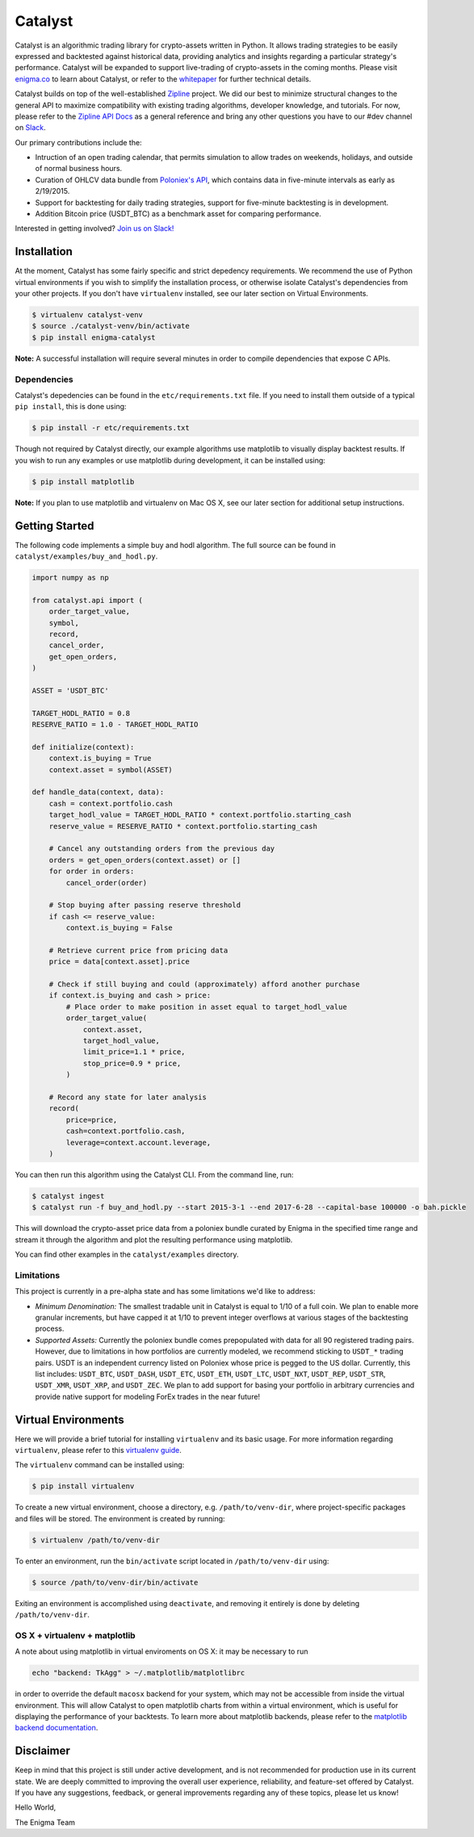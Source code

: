 ========
Catalyst
========

|version status|

Catalyst is an algorithmic trading library for crypto-assets written in Python.
It allows trading strategies to be easily expressed and backtested against historical data, providing analytics and insights regarding a particular strategy's performance.
Catalyst will be expanded to support live-trading of crypto-assets in the coming months.
Please visit `<enigma.co>`_ to learn about Catalyst, or refer to the 
`whitepaper <https://www.enigma.co/enigma_catalyst.pdf>`_ for further technical details.

Catalyst builds on top of the well-established `Zipline <https://github.com/quantopian/zipline>`_ project.
We did our best to minimize structural changes to the general API to maximize compatibility with existing trading algorithms, developer knowledge, and tutorials.
For now, please refer to the `Zipline API Docs <http://zipline.io>`_ as a general reference and bring any other questions you have to our #dev channel on `Slack <https://join.slack.com/enigmacatalyst/shared_invite/MTkzMjQ0MTg1NTczLTE0OTY3MjE3MDEtZGZmMTI5YzI3ZA>`_.

Our primary contributions include the:

- Intruction of an open trading calendar, that permits simulation to allow trades on weekends, holidays, and outside of normal business hours.
- Curation of OHLCV data bundle from `Poloniex's API <https://poloniex.com/support/api/>`_, which contains data in five-minute intervals as early as 2/19/2015.
- Support for backtesting for daily trading strategies, support for five-minute backtesting is in development.
- Addition Bitcoin price (USDT_BTC) as a benchmark asset for comparing performance.

Interested in getting involved?
`Join us on Slack! <https://join.slack.com/enigmacatalyst/shared_invite/MTkzMjQ0MTg1NTczLTE0OTY3MjE3MDEtZGZmMTI5YzI3ZA>`_


Installation
============

At the moment, Catalyst has some fairly specific and strict depedency requirements.
We recommend the use of Python virtual environments if you wish to simplify the installation process, or otherwise isolate Catalyst's dependencies from your other projects.
If you don't have ``virtualenv`` installed, see our later section on Virtual Environments.

.. code-block:: bash

    $ virtualenv catalyst-venv
    $ source ./catalyst-venv/bin/activate
    $ pip install enigma-catalyst

**Note:** A successful installation will require several minutes in order to compile dependencies that expose C APIs.

Dependencies
------------

Catalyst's depedencies can be found in the ``etc/requirements.txt`` file.
If you need to install them outside of a typical ``pip install``, this is done using:

.. code-block:: bash

    $ pip install -r etc/requirements.txt

Though not required by Catalyst directly, our example algorithms use matplotlib to visually display backtest results.
If you wish to run any examples or use matplotlib during development, it can be installed using:

.. code-block:: bash

    $ pip install matplotlib

**Note:** If you plan to use matplotlib and virtualenv on Mac OS X, see our later section for additional setup instructions.

Getting Started
===============

The following code implements a simple buy and hodl algorithm.  The full source can be found in ``catalyst/examples/buy_and_hodl.py``.

.. code:: python

    import numpy as np
    
    from catalyst.api import (
        order_target_value,
        symbol,
        record,
        cancel_order,
        get_open_orders,
    )
    
    ASSET = 'USDT_BTC'
    
    TARGET_HODL_RATIO = 0.8
    RESERVE_RATIO = 1.0 - TARGET_HODL_RATIO

    def initialize(context):
        context.is_buying = True
        context.asset = symbol(ASSET)

    def handle_data(context, data):
        cash = context.portfolio.cash
        target_hodl_value = TARGET_HODL_RATIO * context.portfolio.starting_cash
        reserve_value = RESERVE_RATIO * context.portfolio.starting_cash
        
        # Cancel any outstanding orders from the previous day
        orders = get_open_orders(context.asset) or []
        for order in orders:
            cancel_order(order)
        
        # Stop buying after passing reserve threshold
        if cash <= reserve_value:
            context.is_buying = False
        
        # Retrieve current price from pricing data
        price = data[context.asset].price
        
        # Check if still buying and could (approximately) afford another purchase                    
        if context.is_buying and cash > price:
            # Place order to make position in asset equal to target_hodl_value
            order_target_value(
                context.asset,
                target_hodl_value,
                limit_price=1.1 * price,
                stop_price=0.9 * price,
            )
        
        # Record any state for later analysis
        record(
            price=price,
            cash=context.portfolio.cash,
            leverage=context.account.leverage,
        )


You can then run this algorithm using the Catalyst CLI. From the command
line, run:

.. code:: bash

    $ catalyst ingest
    $ catalyst run -f buy_and_hodl.py --start 2015-3-1 --end 2017-6-28 --capital-base 100000 -o bah.pickle

This will download the crypto-asset price data from a poloniex bundle
curated by Enigma in the specified time range and stream it through
the algorithm and plot the resulting performance using matplotlib.

You can find other examples in the ``catalyst/examples`` directory.

Limitations
-----------

This project is currently in a pre-alpha state and has some limitations we'd like to address:

- *Minimum Denomination:* The smallest tradable unit in Catalyst is equal to 1/10 of a full coin. We plan to enable more granular increments, but have capped it at 1/10  to prevent integer overflows at various stages of the backtesting process.
- *Supported Assets:* Currently the poloniex bundle comes prepopulated with data for all 90 registered trading pairs. However, due to limitations in how portfolios are currently modeled, we recommend sticking to ``USDT_*`` trading pairs. USDT is an independent currency listed on Poloniex whose price is pegged to the US dollar. Currently, this list includes: ``USDT_BTC``, ``USDT_DASH``, ``USDT_ETC``, ``USDT_ETH``, ``USDT_LTC``, ``USDT_NXT``, ``USDT_REP``, ``USDT_STR``, ``USDT_XMR``, ``USDT_XRP``, and ``USDT_ZEC``. We plan to add support for basing your portfolio in arbitrary currencies and provide native support for modeling ForEx trades in the near future!

Virtual Environments
====================

Here we will provide a brief tutorial for installing ``virtualenv`` and its basic usage.
For more information regarding ``virtualenv``, please refer to this `virtualenv guide <http://python-guide-pt-br.readthedocs.io/en/latest/dev/virtualenvs/>`_.

The ``virtualenv`` command can be installed using:

.. code-block:: bash

    $ pip install virtualenv

To create a new virtual environment, choose a directory, e.g. ``/path/to/venv-dir``, where project-specific packages and files will be stored.  The environment is created by running:

.. code-block:: bash

    $ virtualenv /path/to/venv-dir

To enter an environment, run the ``bin/activate`` script located in ``/path/to/venv-dir`` using:

.. code-block:: bash

    $ source /path/to/venv-dir/bin/activate

Exiting an environment is accomplished using ``deactivate``, and removing it entirely is done by deleting ``/path/to/venv-dir``.

OS X + virtualenv + matplotlib
-------------------------------------

A note about using matplotlib in virtual enviroments on OS X: it may be necessary to run

.. code-block:: python

    echo "backend: TkAgg" > ~/.matplotlib/matplotlibrc

in order to override the default ``macosx`` backend for your system, which may not be accessible from inside the virtual environment.
This will allow Catalyst to open matplotlib charts from within a virtual environment, which is useful for displaying the performance of your backtests.  To learn more about matplotlib backends, please refer to the
`matplotlib backend documentation <https://matplotlib.org/faq/usage_faq.html#what-is-a-backend>`_.

Disclaimer
==========

Keep in mind that this project is still under active development, and is not recommended for production use in its current state.
We are deeply committed to improving the overall user experience, reliability, and feature-set offered by Catalyst.
If you have any suggestions, feedback, or general improvements regarding any of these topics, please let us know!

Hello World,

The Enigma Team

.. |version status| image:: https://img.shields.io/pypi/pyversions/enigma-catalyst.svg
   :target: https://pypi.python.org/pypi/enigma-catalyst
